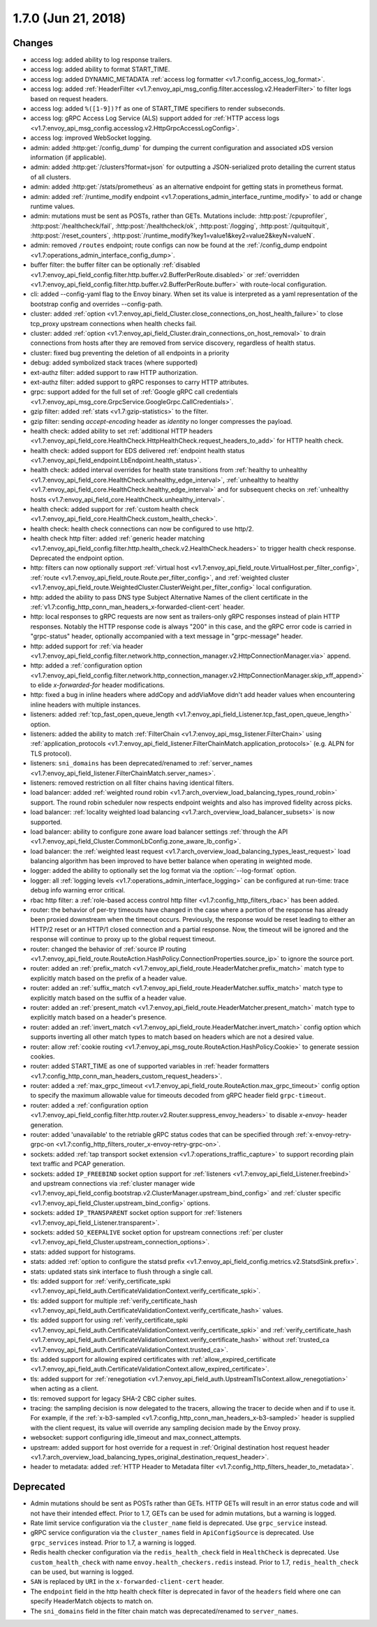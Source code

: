 1.7.0 (Jun 21, 2018)
====================

Changes
-------

* access log: added ability to log response trailers.
* access log: added ability to format START_TIME.
* access log: added DYNAMIC_METADATA :ref:`access log formatter <v1.7:config_access_log_format>`.
* access log: added :ref:`HeaderFilter <v1.7:envoy_api_msg_config.filter.accesslog.v2.HeaderFilter>`
  to filter logs based on request headers.
* access log: added ``%([1-9])?f`` as one of START_TIME specifiers to render subseconds.
* access log: gRPC Access Log Service (ALS) support added for :ref:`HTTP access logs
  <v1.7:envoy_api_msg_config.accesslog.v2.HttpGrpcAccessLogConfig>`.
* access log: improved WebSocket logging.
* admin: added :http:get:`/config_dump` for dumping the current configuration and associated xDS
  version information (if applicable).
* admin: added :http:get:`/clusters?format=json` for outputting a JSON-serialized proto detailing
  the current status of all clusters.
* admin: added :http:get:`/stats/prometheus` as an alternative endpoint for getting stats in prometheus format.
* admin: added :ref:`/runtime_modify endpoint <v1.7:operations_admin_interface_runtime_modify>` to add or change runtime values.
* admin: mutations must be sent as POSTs, rather than GETs. Mutations include:
  :http:post:`/cpuprofiler`, :http:post:`/healthcheck/fail`, :http:post:`/healthcheck/ok`,
  :http:post:`/logging`, :http:post:`/quitquitquit`, :http:post:`/reset_counters`,
  :http:post:`/runtime_modify?key1=value1&key2=value2&keyN=valueN`.
* admin: removed ``/routes`` endpoint; route configs can now be found at the :ref:`/config_dump endpoint <v1.7:operations_admin_interface_config_dump>`.
* buffer filter: the buffer filter can be optionally
  :ref:`disabled <v1.7:envoy_api_field_config.filter.http.buffer.v2.BufferPerRoute.disabled>` or
  :ref:`overridden <v1.7:envoy_api_field_config.filter.http.buffer.v2.BufferPerRoute.buffer>` with
  route-local configuration.
* cli: added --config-yaml flag to the Envoy binary. When set its value is interpreted as a yaml
  representation of the bootstrap config and overrides --config-path.
* cluster: added :ref:`option <v1.7:envoy_api_field_Cluster.close_connections_on_host_health_failure>`
  to close tcp_proxy upstream connections when health checks fail.
* cluster: added :ref:`option <v1.7:envoy_api_field_Cluster.drain_connections_on_host_removal>` to drain
  connections from hosts after they are removed from service discovery, regardless of health status.
* cluster: fixed bug preventing the deletion of all endpoints in a priority
* debug: added symbolized stack traces (where supported)
* ext-authz filter: added support to raw HTTP authorization.
* ext-authz filter: added support to gRPC responses to carry HTTP attributes.
* grpc: support added for the full set of :ref:`Google gRPC call credentials
  <v1.7:envoy_api_msg_core.GrpcService.GoogleGrpc.CallCredentials>`.
* gzip filter: added :ref:`stats <v1.7:gzip-statistics>` to the filter.
* gzip filter: sending *accept-encoding* header as *identity* no longer compresses the payload.
* health check: added ability to set :ref:`additional HTTP headers
  <v1.7:envoy_api_field_core.HealthCheck.HttpHealthCheck.request_headers_to_add>` for HTTP health check.
* health check: added support for EDS delivered :ref:`endpoint health status
  <v1.7:envoy_api_field_endpoint.LbEndpoint.health_status>`.
* health check: added interval overrides for health state transitions from :ref:`healthy to unhealthy
  <v1.7:envoy_api_field_core.HealthCheck.unhealthy_edge_interval>`, :ref:`unhealthy to healthy
  <v1.7:envoy_api_field_core.HealthCheck.healthy_edge_interval>` and for subsequent checks on
  :ref:`unhealthy hosts <v1.7:envoy_api_field_core.HealthCheck.unhealthy_interval>`.
* health check: added support for :ref:`custom health check <v1.7:envoy_api_field_core.HealthCheck.custom_health_check>`.
* health check: health check connections can now be configured to use http/2.
* health check http filter: added
  :ref:`generic header matching <v1.7:envoy_api_field_config.filter.http.health_check.v2.HealthCheck.headers>`
  to trigger health check response. Deprecated the endpoint option.
* http: filters can now optionally support
  :ref:`virtual host <v1.7:envoy_api_field_route.VirtualHost.per_filter_config>`,
  :ref:`route <v1.7:envoy_api_field_route.Route.per_filter_config>`, and
  :ref:`weighted cluster <v1.7:envoy_api_field_route.WeightedCluster.ClusterWeight.per_filter_config>`
  local configuration.
* http: added the ability to pass DNS type Subject Alternative Names of the client certificate in the
  :ref:`v1.7:config_http_conn_man_headers_x-forwarded-client-cert` header.
* http: local responses to gRPC requests are now sent as trailers-only gRPC responses instead of plain HTTP responses.
  Notably the HTTP response code is always "200" in this case, and the gRPC error code is carried in "grpc-status"
  header, optionally accompanied with a text message in "grpc-message" header.
* http: added support for :ref:`via header
  <v1.7:envoy_api_field_config.filter.network.http_connection_manager.v2.HttpConnectionManager.via>`
  append.
* http: added a :ref:`configuration option
  <v1.7:envoy_api_field_config.filter.network.http_connection_manager.v2.HttpConnectionManager.skip_xff_append>`
  to elide *x-forwarded-for* header modifications.
* http: fixed a bug in inline headers where addCopy and addViaMove didn't add header values when
  encountering inline headers with multiple instances.
* listeners: added :ref:`tcp_fast_open_queue_length <v1.7:envoy_api_field_Listener.tcp_fast_open_queue_length>` option.
* listeners: added the ability to match :ref:`FilterChain <v1.7:envoy_api_msg_listener.FilterChain>` using
  :ref:`application_protocols <v1.7:envoy_api_field_listener.FilterChainMatch.application_protocols>`
  (e.g. ALPN for TLS protocol).
* listeners: ``sni_domains`` has been deprecated/renamed to :ref:`server_names <v1.7:envoy_api_field_listener.FilterChainMatch.server_names>`.
* listeners: removed restriction on all filter chains having identical filters.
* load balancer: added :ref:`weighted round robin
  <v1.7:arch_overview_load_balancing_types_round_robin>` support. The round robin
  scheduler now respects endpoint weights and also has improved fidelity across
  picks.
* load balancer: :ref:`locality weighted load balancing
  <v1.7:arch_overview_load_balancer_subsets>` is now supported.
* load balancer: ability to configure zone aware load balancer settings :ref:`through the API
  <v1.7:envoy_api_field_Cluster.CommonLbConfig.zone_aware_lb_config>`.
* load balancer: the :ref:`weighted least request
  <v1.7:arch_overview_load_balancing_types_least_request>` load balancing algorithm has been improved
  to have better balance when operating in weighted mode.
* logger: added the ability to optionally set the log format via the :option:`--log-format` option.
* logger: all :ref:`logging levels <v1.7:operations_admin_interface_logging>` can be configured
  at run-time: trace debug info warning error critical.
* rbac http filter: a :ref:`role-based access control http filter <v1.7:config_http_filters_rbac>` has been added.
* router: the behavior of per-try timeouts have changed in the case where a portion of the response has
  already been proxied downstream when the timeout occurs. Previously, the response would be reset
  leading to either an HTTP/2 reset or an HTTP/1 closed connection and a partial response. Now, the
  timeout will be ignored and the response will continue to proxy up to the global request timeout.
* router: changed the behavior of :ref:`source IP routing <v1.7:envoy_api_field_route.RouteAction.HashPolicy.ConnectionProperties.source_ip>`
  to ignore the source port.
* router: added an :ref:`prefix_match <v1.7:envoy_api_field_route.HeaderMatcher.prefix_match>` match type
  to explicitly match based on the prefix of a header value.
* router: added an :ref:`suffix_match <v1.7:envoy_api_field_route.HeaderMatcher.suffix_match>` match type
  to explicitly match based on the suffix of a header value.
* router: added an :ref:`present_match <v1.7:envoy_api_field_route.HeaderMatcher.present_match>` match type
  to explicitly match based on a header's presence.
* router: added an :ref:`invert_match <v1.7:envoy_api_field_route.HeaderMatcher.invert_match>` config option
  which supports inverting all other match types to match based on headers which are not a desired value.
* router: allow :ref:`cookie routing <v1.7:envoy_api_msg_route.RouteAction.HashPolicy.Cookie>` to
  generate session cookies.
* router: added START_TIME as one of supported variables in :ref:`header
  formatters <v1.7:config_http_conn_man_headers_custom_request_headers>`.
* router: added a :ref:`max_grpc_timeout <v1.7:envoy_api_field_route.RouteAction.max_grpc_timeout>`
  config option to specify the maximum allowable value for timeouts decoded from gRPC header field
  ``grpc-timeout``.
* router: added a :ref:`configuration option
  <v1.7:envoy_api_field_config.filter.http.router.v2.Router.suppress_envoy_headers>` to disable *x-envoy-*
  header generation.
* router: added 'unavailable' to the retriable gRPC status codes that can be specified
  through :ref:`x-envoy-retry-grpc-on <v1.7:config_http_filters_router_x-envoy-retry-grpc-on>`.
* sockets: added :ref:`tap transport socket extension <v1.7:operations_traffic_capture>` to support
  recording plain text traffic and PCAP generation.
* sockets: added ``IP_FREEBIND`` socket option support for :ref:`listeners
  <v1.7:envoy_api_field_Listener.freebind>` and upstream connections via
  :ref:`cluster manager wide
  <v1.7:envoy_api_field_config.bootstrap.v2.ClusterManager.upstream_bind_config>` and
  :ref:`cluster specific <v1.7:envoy_api_field_Cluster.upstream_bind_config>` options.
* sockets: added ``IP_TRANSPARENT`` socket option support for :ref:`listeners
  <v1.7:envoy_api_field_Listener.transparent>`.
* sockets: added ``SO_KEEPALIVE`` socket option for upstream connections
  :ref:`per cluster <v1.7:envoy_api_field_Cluster.upstream_connection_options>`.
* stats: added support for histograms.
* stats: added :ref:`option to configure the statsd prefix <v1.7:envoy_api_field_config.metrics.v2.StatsdSink.prefix>`.
* stats: updated stats sink interface to flush through a single call.
* tls: added support for
  :ref:`verify_certificate_spki <v1.7:envoy_api_field_auth.CertificateValidationContext.verify_certificate_spki>`.
* tls: added support for multiple
  :ref:`verify_certificate_hash <v1.7:envoy_api_field_auth.CertificateValidationContext.verify_certificate_hash>`
  values.
* tls: added support for using
  :ref:`verify_certificate_spki <v1.7:envoy_api_field_auth.CertificateValidationContext.verify_certificate_spki>`
  and :ref:`verify_certificate_hash <v1.7:envoy_api_field_auth.CertificateValidationContext.verify_certificate_hash>`
  without :ref:`trusted_ca <v1.7:envoy_api_field_auth.CertificateValidationContext.trusted_ca>`.
* tls: added support for allowing expired certificates with
  :ref:`allow_expired_certificate <v1.7:envoy_api_field_auth.CertificateValidationContext.allow_expired_certificate>`.
* tls: added support for :ref:`renegotiation <v1.7:envoy_api_field_auth.UpstreamTlsContext.allow_renegotiation>`
  when acting as a client.
* tls: removed support for legacy SHA-2 CBC cipher suites.
* tracing: the sampling decision is now delegated to the tracers, allowing the tracer to decide when and if
  to use it. For example, if the :ref:`x-b3-sampled <v1.7:config_http_conn_man_headers_x-b3-sampled>` header
  is supplied with the client request, its value will override any sampling decision made by the Envoy proxy.
* websocket: support configuring idle_timeout and max_connect_attempts.
* upstream: added support for host override for a request in :ref:`Original destination host request header <v1.7:arch_overview_load_balancing_types_original_destination_request_header>`.
* header to metadata: added :ref:`HTTP Header to Metadata filter <v1.7:config_http_filters_header_to_metadata>`.

Deprecated
----------

* Admin mutations should be sent as POSTs rather than GETs. HTTP GETs will result in an error
  status code and will not have their intended effect. Prior to 1.7, GETs can be used for
  admin mutations, but a warning is logged.
* Rate limit service configuration via the ``cluster_name`` field is deprecated. Use ``grpc_service``
  instead.
* gRPC service configuration via the ``cluster_names`` field in ``ApiConfigSource`` is deprecated. Use
  ``grpc_services`` instead. Prior to 1.7, a warning is logged.
* Redis health checker configuration via the ``redis_health_check`` field in ``HealthCheck`` is
  deprecated. Use ``custom_health_check`` with name ``envoy.health_checkers.redis`` instead. Prior
  to 1.7, ``redis_health_check`` can be used, but warning is logged.
* ``SAN`` is replaced by ``URI`` in the ``x-forwarded-client-cert`` header.
* The ``endpoint`` field in the http health check filter is deprecated in favor of the ``headers``
  field where one can specify HeaderMatch objects to match on.
* The ``sni_domains`` field in the filter chain match was deprecated/renamed to ``server_names``.
